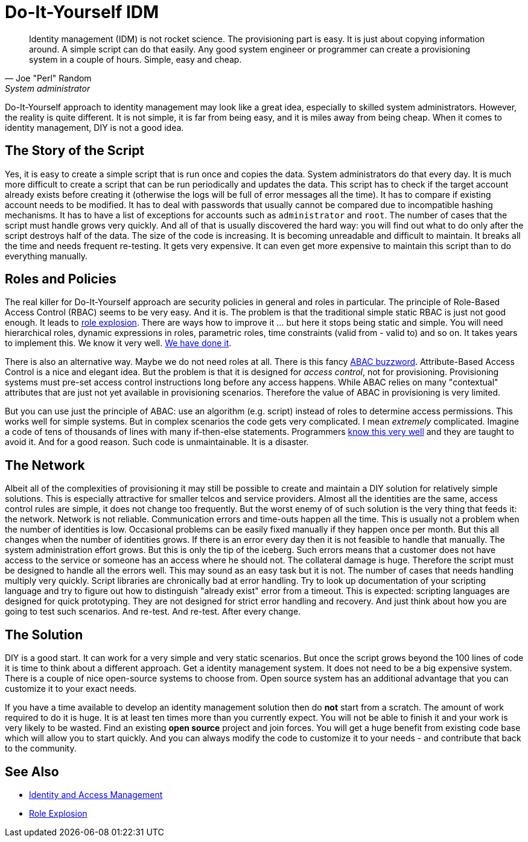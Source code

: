 = Do-It-Yourself IDM
:page-nav-title: DIY IDM
:page-layout: myth
:page-description: Building homebrew identity management solution may look like a great idea, but it is not. It is complex, expensive and frustrating experience.
:page-wiki-name: DIY IDM
:page-wiki-id: 13991958
:page-wiki-metadata-create-user: semancik
:page-wiki-metadata-create-date: 2014-02-19T10:53:31.953+01:00
:page-wiki-metadata-modify-user: semancik
:page-wiki-metadata-modify-date: 2020-02-14T19:52:43.072+01:00
:page-moved-from: /iam/antipatterns/diy-idm/
:upkeep-status: yellow

// TODO: mix in governance requirements

[quote,Joe "Perl" Random,System administrator]
____
Identity management (IDM) is not rocket science.
The provisioning part is easy.
It is just about copying information around.
A simple script can do that easily.
Any good system engineer or programmer can create a provisioning system in a couple of hours.
Simple, easy and cheap.
____

Do-It-Yourself approach to identity management may look like a great idea, especially to skilled system administrators.
However, the reality is quite different.
It is not simple, it is far from being easy, and it is miles away from being cheap.
When it comes to identity management, DIY is not a good idea.


== The Story of the Script

Yes, it is easy to create a simple script that is run once and copies the data.
System administrators do that every day.
It is much more difficult to create a script that can be run periodically and updates the data.
This script has to check if the target account already exists before creating it (otherwise the logs will be full of error messages all the time).
It has to compare if existing account needs to be modified.
It has to deal with passwords that usually cannot be compared due to incompatible hashing mechanisms.
It has to have a list of exceptions for accounts such as `administrator` and `root`. The number of cases that the script must handle grows very quickly.
And all of that is usually discovered the hard way: you will find out what to do only after the script destroys half of the data.
The size of the code is increasing.
It is becoming unreadable and difficult to maintain.
It breaks all the time and needs frequent re-testing.
It gets very expensive.
It can even get more expensive to maintain this script than to do everything manually.

== Roles and Policies

The real killer for Do-It-Yourself approach are security policies in general and roles in particular.
The principle of Role-Based Access Control (RBAC) seems to be very easy.
And it is.
The problem is that the traditional simple static RBAC is just not good enough.
It leads to xref:/iam/role-explosion/[role explosion].
There are ways how to improve it ... but here it stops being static and simple.
You will need hierarchical roles, dynamic expressions in roles, parametric roles, time constraints (valid from - valid to) and so on.
It takes years to implement this.
We know it very well.
xref:/midpoint/reference/roles-policies/rbac/[We have done it].

There is also an alternative way.
Maybe we do not need roles at all.
There is this fancy link:http://en.wikipedia.org/wiki/Attribute_Based_Access_Control[ABAC buzzword]. Attribute-Based Access Control is a nice and elegant idea.
But the problem is that it is designed for _access control_, not for provisioning.
Provisioning systems must pre-set access control instructions long before any access happens.
While ABAC relies on many "contextual" attributes that are just not yet available in provisioning scenarios.
Therefore the value of ABAC in provisioning is very limited.

But you can use just the principle of ABAC: use an algorithm (e.g. script) instead of roles to determine access permissions.
This works well for simple systems.
But in complex scenarios the code gets very complicated.
I mean _extremely_ complicated.
Imagine a code of tens of thousands of lines with many if-then-else statements.
Programmers link:http://en.wikipedia.org/wiki/Spaghetti_code[know this very well] and they are taught to avoid it.
And for a good reason.
Such code is unmaintainable.
It is a disaster.

== The Network

Albeit all of the complexities of provisioning it may still be possible to create and maintain a DIY solution for relatively simple solutions.
This is especially attractive for smaller telcos and service providers.
Almost all the identities are the same, access control rules are simple, it does not change too frequently.
But the worst enemy of of such solution is the very thing that feeds it: the network.
Network is not reliable.
Communication errors and time-outs happen all the time.
This is usually not a problem when the number of identities is low.
Occasional problems can be easily fixed manually if they happen once per month.
But this all changes when the number of identities grows.
If there is an error every day then it is not feasible to handle that manually.
The system administration effort grows.
But this is only the tip of the iceberg.
Such errors means that a customer does not have access to the service or someone has an access where he should not.
The collateral damage is huge.
Therefore the script must be designed to handle all the errors well.
This may sound as an easy task but it is not.
The number of cases that needs handling multiply very quickly.
Script libraries are chronically bad at error handling.
Try to look up documentation of your scripting language and try to figure out how to distinguish "already exist" error from a timeout.
This is expected: scripting languages are designed for quick prototyping.
They are not designed for strict error handling and recovery.
And just think about how you are going to test such scenarios.
And re-test.
And re-test.
After every change.

== The Solution

DIY is a good start.
It can work for a very simple and very static scenarios.
But once the script grows beyond the 100 lines of code it is time to think about a different approach.
Get a identity management system.
It does not need to be a big expensive system.
There is a couple of nice open-source systems to choose from.
Open source system has an additional advantage that you can customize it to your exact needs.

If you have a time available to develop an identity management solution then do *not* start from a scratch.
The amount of work required to do it is huge.
It is at least ten times more than you currently expect.
You will not be able to finish it and your work is very likely to be wasted.
Find an existing *open source* project and join forces.
You will get a huge benefit from existing code base which will allow you to start quickly.
And you can always modify the code to customize it to your needs - and contribute that back to the community.

== See Also

* xref:/iam/[Identity and Access Management]

* xref:/iam/role-explosion/[Role Explosion]
